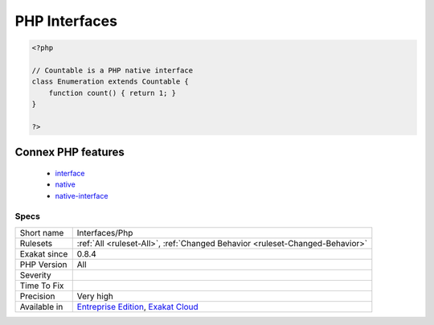 .. _interfaces-php:

.. _php-interfaces:

PHP Interfaces
++++++++++++++

.. meta::
	:description:
		PHP Interfaces: List of PHP interfaces being used in the code.
	:twitter:card: summary_large_image
	:twitter:site: @exakat
	:twitter:title: PHP Interfaces
	:twitter:description: PHP Interfaces: List of PHP interfaces being used in the code
	:twitter:creator: @exakat
	:twitter:image:src: https://www.exakat.io/wp-content/uploads/2020/06/logo-exakat.png
	:og:image: https://www.exakat.io/wp-content/uploads/2020/06/logo-exakat.png
	:og:title: PHP Interfaces
	:og:type: article
	:og:description: List of PHP interfaces being used in the code
	:og:url: https://exakat.readthedocs.io/en/latest/Reference/Rules/PHP Interfaces.html
	:og:locale: en
.. raw:: html	<script type="application/ld+json">{"@context":"https:\/\/schema.org","@graph":[{"@type":"WebPage","@id":"https:\/\/php-tips.readthedocs.io\/en\/latest\/Reference\/Rules\/Interfaces\/Php.html","url":"https:\/\/php-tips.readthedocs.io\/en\/latest\/Reference\/Rules\/Interfaces\/Php.html","name":"PHP Interfaces","isPartOf":{"@id":"https:\/\/www.exakat.io\/"},"datePublished":"Thu, 23 Jan 2025 14:24:26 +0000","dateModified":"Thu, 23 Jan 2025 14:24:26 +0000","description":"List of PHP interfaces being used in the code","inLanguage":"en-US","potentialAction":[{"@type":"ReadAction","target":["https:\/\/exakat.readthedocs.io\/en\/latest\/PHP Interfaces.html"]}]},{"@type":"WebSite","@id":"https:\/\/www.exakat.io\/","url":"https:\/\/www.exakat.io\/","name":"Exakat","description":"Smart PHP static analysis","inLanguage":"en-US"}]}</script>List of PHP interfaces being used in the code.

.. code-block:: php
   
   <?php
   
   // Countable is a PHP native interface
   class Enumeration extends Countable {
       function count() { return 1; }
   }
   
   ?>
Connex PHP features
-------------------

  + `interface <https://php-dictionary.readthedocs.io/en/latest/dictionary/interface.ini.html>`_
  + `native <https://php-dictionary.readthedocs.io/en/latest/dictionary/native.ini.html>`_
  + `native-interface <https://php-dictionary.readthedocs.io/en/latest/dictionary/native-interface.ini.html>`_


Specs
_____

+--------------+-------------------------------------------------------------------------------------------------------------------------+
| Short name   | Interfaces/Php                                                                                                          |
+--------------+-------------------------------------------------------------------------------------------------------------------------+
| Rulesets     | :ref:`All <ruleset-All>`, :ref:`Changed Behavior <ruleset-Changed-Behavior>`                                            |
+--------------+-------------------------------------------------------------------------------------------------------------------------+
| Exakat since | 0.8.4                                                                                                                   |
+--------------+-------------------------------------------------------------------------------------------------------------------------+
| PHP Version  | All                                                                                                                     |
+--------------+-------------------------------------------------------------------------------------------------------------------------+
| Severity     |                                                                                                                         |
+--------------+-------------------------------------------------------------------------------------------------------------------------+
| Time To Fix  |                                                                                                                         |
+--------------+-------------------------------------------------------------------------------------------------------------------------+
| Precision    | Very high                                                                                                               |
+--------------+-------------------------------------------------------------------------------------------------------------------------+
| Available in | `Entreprise Edition <https://www.exakat.io/entreprise-edition>`_, `Exakat Cloud <https://www.exakat.io/exakat-cloud/>`_ |
+--------------+-------------------------------------------------------------------------------------------------------------------------+


